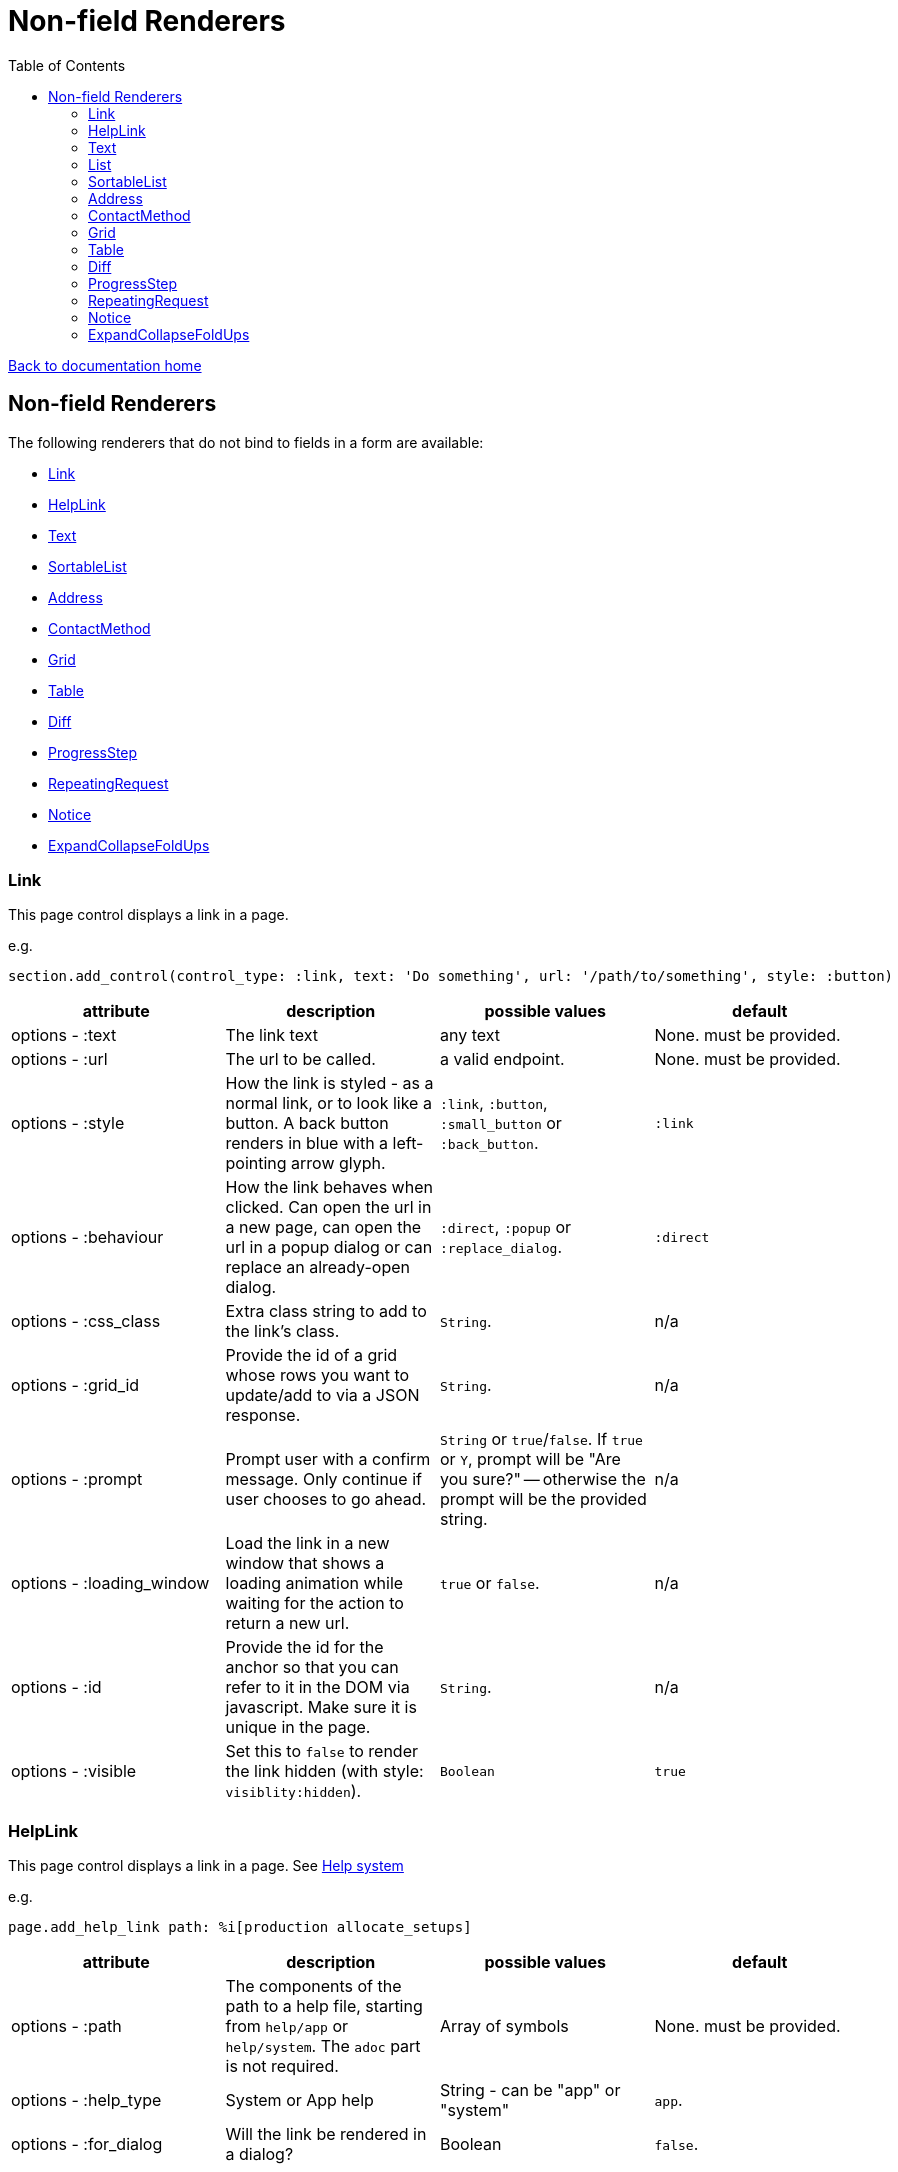 = Non-field Renderers
:toc:

link:/developer_documentation/start.adoc[Back to documentation home]

== Non-field Renderers

The following renderers that do not bind to fields in a form are available:

* <<Link>>
* <<HelpLink>>
* <<Text>>
* <<SortableList>>
* <<Address>>
* <<ContactMethod>>
* <<Grid>>
* <<Table>>
* <<Diff>>
* <<ProgressStep>>
* <<RepeatingRequest>>
* <<Notice>>
* <<ExpandCollapseFoldUps>>

=== Link

This page control displays a link in a page.

e.g.
[source,ruby]
----
section.add_control(control_type: :link, text: 'Do something', url: '/path/to/something', style: :button)
----

|===
|attribute |description |possible values |default

|options - :text
|The link text
|any text
|None. must be provided.

|options - :url
|The url to be called.
|a valid endpoint.
|None. must be provided.

|options - :style
|How the link is styled - as a normal link, or to look like a button. A back button renders in blue with a left-pointing arrow glyph.
|`:link`, `:button`, `:small_button` or `:back_button`.
|`:link`

|options - :behaviour
|How the link behaves when clicked. Can open the url in a new page, can open the url in a popup dialog or can replace an already-open dialog.
|`:direct`, `:popup` or `:replace_dialog`.
|`:direct`

|options - :css_class
|Extra class string to add to the link's class.
|`String`.
|n/a

|options - :grid_id
|Provide the id of a grid whose rows you want to update/add to via a JSON response.
|`String`.
|n/a

|options - :prompt
|Prompt user with a confirm message. Only continue if user chooses to go ahead.
|`String` or `true`/`false`. If `true` or `Y`, prompt will be "Are you sure?" -- otherwise the prompt will be the provided string.
|n/a

|options - :loading_window
|Load the link in a new window that shows a loading animation while waiting for the action to return a new url.
|`true` or `false`.
|n/a

|options - :id
|Provide the id for the anchor so that you can refer to it in the DOM via javascript. Make sure it is unique in the page.
|`String`.
|n/a

|options - :visible
|Set this to `false` to render the link hidden (with style: `visiblity:hidden`).
|`Boolean`
|`true`

|===

=== HelpLink

This page control displays a link in a page. See link:/developer_documentation/help_system.adoc[Help system]

e.g.
[source,ruby]
----
page.add_help_link path: %i[production allocate_setups]
----

|===
|attribute |description |possible values |default

|options - :path
|The components of the path to a help file, starting from `help/app` or `help/system`. The `adoc` part is not required.
|Array of symbols
|None. must be provided.

|options - :help_type
|System or App help
|String - can be "app" or "system"
|`app`.

|options - :for_dialog
|Will the link be rendered in a dialog?
|Boolean
|`false`.

|===

=== Text

This page control places the given text in a div with class `"crossbeams-field"`.

e.g.
[source,ruby]
----
section.add_text('Some text', wrapper: %i[p b])
section.add_text('def a_ruby_method(text)', syntax: :ruby)
----

|===
|attribute |description |possible values |default

|text
|The text to be displayed.
|`String`. Can contain HTML.
|None. Required.

|options - :preformatted
|Display the text within <pre> tags.
|`true` or `false`.
|`false`

|options - :syntax
|Syntax highlighter to apply to the text.
a|* :ruby
* :sql
* :yaml or :yml
|n/a

|options - :wrapper
|Tag(s) to wrap the text in. Can be a Symbol or Array of Symbols.
a|* :p
* :h1
* :h2
* :h3
* :h4
* :i or :em
* :b or :strong
|None

|options - :dom_id
|DOM id for the enclosing div.
|String
|None

|options - :hide_on_load
|HTML `hidden` attribute for the field wrapper. If true, the text will be hidden, but can be shown again e.g. by a `:show_element` behaviour.
|`true` or `false`
|`false`

|options - :css_classes
|CSS Classes separated by spaces. e.g. `"b orange"` for bold, orange text.
|String
|None

|options - :toggle_button
|Display the text hidden with a button that shows/hides it.
|`true` or `false`.
|`false`

|options - :toggle_caption
|The caption to display on the toggle button.
|`String`.
|`Show/Hide Text`

|options - :toggle_element_id
|Optional: Toggle text based on the `toggle_element_id` (which *must* appear as an `id` within the text)

This is instead of the default -- which is to use the `id` of the text wrapper's div.
|`String`.
|None

|===

=== List

An ordered list of items.

e.g.
[source,ruby]
----
column.add_list([['FP', 1], ['MGP', 2], ['CONS', 3]])
----

|===
|attribute |description |possible values |default

|items
|The list of items to display. If a two-dimensional array is provided, just the first element is displayed.
|a one-dimensional or two-diemnsional array.
|None. Required.

|options - :caption
|The label text
|any text
|None.

|options - :scroll_height
|Restrict the list to a certain height and show scrollbars if the list is longer.
|`:short` or `:medium`
|None.

|options - :filled_background
|If true, draw a border and set the background to grey.
|`true` or `false`
|`false`

|===

=== SortableList

Render a list of items that can be dragged and dropped to change the sort-order.

e.g.
[source,ruby]
----
form.add_sortable_list('deals', [['FP', 1], ['MGP', 2], ['CONS', 3]])

# access returned parameters:
sorted_id_list = params[:deals_sorted_ids] #=> '1,2,3'
----

|===
|attribute |description |possible values |default

|prefix
|The prefix to be used in identifying this group of items.
|`String` starting with a letter, without spaces.
|None. This is required.

|items
|The items to be sorted. The text will be displayed and the ids will be returned in order in a parameter named `"#{prefix}_sorted_ids"`.
|An Array of `[text, id]` elements.
|None. This is required.

|options - :caption
|A caption to display above the list.
|Any string
|None.

|options - :drag_between_lists_name
|A name to group two lists together so the user can drag from one to the other.
|Any string
|None.

|===

=== Address

This page control renders one or more addresses. Provide a single address entity or an array of address entities.

e.g.

[source,ruby]
----
form.add_address(address)
form.add_address(address_array, include_address_type: false)
----

|===
|attribute |description |possible values |default

|address
|The address or addresses.
|An object that responds to `address_line_1`, `address_line_2`, `address_line_3`, `city`, `postal_code` and `address_type`. Or an `Array` of such objects.
|None. Required.

|options - :include_address_type
|Show the type of address in the heading.
|`true` or `false`.
|`true`

|===

=== ContactMethod

This page control renders one or more contact methods. Provide a single contact method entity or an array of contact method entities.
Matches a lowercase version of the contact method's `contact_method_type` to an internal lookup to decide which icon to display. An extra set of lookups can be provided.

e.g.
[source,ruby]
----
form.add_contact_method(contact_method)
form.add_contact_method(contact_method_array, icon_lookup: { 'telephone' => 'tel', 'e-mail' => 'email' })
----

|===
|attribute |description |possible values |default

|contact_method
|The contact method or methods.
|An object that responds to `contact_method_type` and `contact_method_code`. Or an `Array` of such objects.
|None. Required.

|options - :icon_lookup
|Add method_type to icon shortcut for the icons to display next to the method type.
|Each key in the Hash should correspond to a method type and the value should be one of `tel`, `cell`, `fax`, `email`, `social`.
|`{'tel' => 'tel', 'cell' => 'cell', 'fax' => 'fax', 'email' => 'email', 'social' => 'social'}`

|===

=== Grid

Render a data grid. Pass the grid id and the url followed by a hash of options.
If there is more than one grid on a page, each must have a unique grid id.

e.g.
[source,ruby]
----
section.add_grid 'tickets', '/list/tickets', caption: 'Movie tickets', height: 8
----

|===
|attribute |description |possible values |default

|id
|The DOM id for the grid.
|`String`.
|None. Required.

|url
|The URL to call that will return the grid columns and rows in JSON
|`String`.
|None. Required.

|options - :caption
|The caption to be shown in the grid header
|any text.
|None (no caption will be shown in the header).

|options - :height
|The height in css ems of the grid body (excludes the grid header).
|An integer greater than or equal to 6.
|20. If a value less than 6 is given, it will be fixed to 6.

|options - :fit_height
|Make the grid fit the available height of its parent element. Note that if the grid is in a section, you can call `fit_height!` on the section and the grid will adjust. If the grid is not in a section, the parent element must have the css property `display:flex`.
|`true` or `false`
|`nil` - effectively `false`.

|===

=== Table

Render a table. The table renders with thin borders and highlights each row on hover.

e.g.
[source,ruby]
----
neg_check = ->(a) { a&.negative? ? 'red' : '' }

section.add_table [{ keys: 'a', values: 1, amounts: 22 },
                   { keys: 'b', values: 2, amounts: 33 }],
                   %i[keys values amounts],
                   alignment: { amounts: :right },
                   cell_classes: { amounts: neg_check },
                   cell_transformers: {
                     keys: ->(a) { a&.upcase },
                     amounts: :decimal
                   },
                   header_captions: { values: 'Value' }
----

|===
|attribute |description |possible values |default

|rows
|Rows containing the data to be shown
|An Array of Hashes of the format `{ column1_name: value, column2_name: value }`.

Or a 2-dimensionial array (in which case there will be no columns or table head).
|None. This is required.

|columns
|An array of column names. Must match names in rows.
|`Symbol` or `String`.
|None (no column headers will be shown).

|options - :alignment
|A Hash of options
|`alignment: { col: :right }`. The hash should only contain columns that should not be left-aligned. The value for the column can be `:right` or `:center`.
|None.

|options - :cell_classes
|A Hash of options
|`cell_classes: { col: [callable] }`. The hash should only contain columns where you wish to apply logic to determine the css class. The value for each column must be something that responds to `call` - see example above using a lambda. NB. it is crucial to guard agains `nil` values for the column.
|None.

|options - :cell_transformers
|A Hash of options that will transform the data in a particular column.
a|`cell_transformers: { col: [callable/symbol] }`.

The hash should only contain columns where you wish to change the cell value.

Use symbols or a callable object - `:integer` to display a number without decimals, `:decimal` will show 2 decimals and `decimal_4` will show 4 decimals.

Otherwise provide something like `cell_transformers: { a: ->(a) { "==#{a}==" }}` to change "1" to "==1==".
|None.

|options - :dom_id
|String
|If present, the table will be wrapped in a `<div>` with this id. This allows easy replacement of the table from behaviours.
|None.

|options - :caption
|String
|Provide an optional caption to appear above the table.
|None.

|options - :header_captions
|A Hash of options
|Provide captions for headers to override the default text (which is the header key capitalised with underscores changed to spaces).
|None.

|options - :pivot
|Boolean
|If true, pivot the table so that columns become rows. NB. the table **must** have columns specified.
|None.

|options - :top_margin
|Integer, 0 to 7.
|Provide a margin above the table. Use 0 for no margin and 7 for the most space.
|None.

|===

=== Diff

Display the difference between two texts, two Hashes or two files.

One of the option sets `:left_record` and `:right_record`, `:left` and `:right` or `:left_file` and `:right_file` *must* be provided.

e.g.
[source,ruby]
----
# In the Layout:

section.add_diff :invoice

# In UI Rules:

def common_fields
  {
    invoice: {
      left_caption: 'Before',
      right_caption: 'After',
      left_record: { id: 1, customer: 'AJAX', amount: 100.00 },
      right_record: { id: 1, customer: 'AJAX LTD.', amount: 120.00 }
    }
  }
end

----

|===
|attribute |description |possible values |default

|key
|The key (or field name) matches a key in the `fields` attribute of the UI Rules.
|`Symbol`.
|None. This is required.

|left_caption
|A caption for the left side of the display.
|`String`.
|"Left".

|right_caption
|A caption for the right side of the display.
|`String`.
|"Right".

|left_record
|A `Hash` of atrributes representing one version of a record. Each `key : value` will be compared.
|`Hash`.
|None.

|right_record
|A `Hash` of atrributes representing one version of a record. Each `key : value` will be compared.
|`Hash`.
|None.

|left
|A `String` of text. Each line will be compared.
|`String`.
|None.

|right
|A `String` of text. Each line will be compared.
|`String`.
|None.

|left_file
|A file name.
|`String`.
|None.

|right_file
|A file name.
|`String`.
|None.

|no_padding
|Remove surrounding padding in display.
|Boolean - `true` or `false`.
|`false`

|===

=== ProgressStep

Show the state of progress with a variable number of steps to be taken.

e.g.
[source,ruby]
----
steps = ['Add coffee', 'Add sugar', 'Add water', 'Add milk', 'Stir']
descs = ['1 tsp coffee', '3 sugars']
section.add_progress_step steps, position: 2, state_description: descs
----

|===
|attribute |description |possible values |default

|steps
|A list of the steps to display.
|`Array`.
|None. This is required.

|options - :position
|The position in the steps array that is active. Zero-based index.
|`Integer`.
|`0`.

|options - :state_description
|An optional array of information relevant to the current position to display. e.g. a summary of choices made during previous steps.
|A single `String` or an `Array` of `String`.
|None.

|options - :show_finished
|Display the last step as "finished" rather than "busy".
|`true` or `false`.
|`false`. Only applies when the position is at the last step.

|options - :current_step_id
|An optional id to assign to the DOM element for the current step.
|`String`.
|`'cbl-current-step'`.

|===

NOTE: The value of `current_step_id` can be passed to the js function `finaliseProgressStep` to change the current step state from `busy` to `finished`. See usage in a route in <<RepeatingRequest response>> below.
e.g.
[source,javascript]
----
crossbeamsUtils.finaliseProgressStep('cbl-current-step');
----

=== RepeatingRequest

Render a div and attach a url to it to be called periodically.

* On load, the browser will wait for the interval to pass and then call the url.
* On response to the url, if the response does not include a stop command, the timer will start again.
* If the response includes a stop command, no more calls will be made.
* If the response is an exception, no more calls will be made.

e.g.
[source,ruby]
----
section.add_repeatable_request('/path/to/action', 1000, '<p>Some content</p>')
----

|===
|attribute |description |possible values |default

|url
|The url to call after `interval` milliseconds have elapsed.
|`String`.
|None. This is required.

|interval
|The time in milliseconds between calls to the `url`.
|`Integer`. Milliseconds. e.g. `1000` for a 1 second wait.
|None. This is required.

|content
|HTML code to be rendered before the first call to the url.
|`String`.
|None. This is required, but can be blank.

|===

==== RepeatingRequest response

The responding url must return a JSON response.

To redirect to a new page:
[source,ruby]
----
{ redirect: '/new/path' }.to_json
----

To update the div contents and contine calling the url periodically:
[source,ruby]
----
{ updateMessage: { content: 'New content', continuePolling: true } }.to_json
----

Optional: to change the state of a step in a ProgressStep control to finalised, supply the id of the step:
[source,ruby]
----
{ updateMessage: { content: 'New content', finaliseProgressStep: 'cbl-current-step' } }.to_json
----
NOTE: `continuePolling` can be set to false or can be omitted to stop the repeats.

=== Notice

This page control places the given text in a div highlighted as `info, success, warning or error`.

e.g.
[source,ruby]
----
page.add_notice('Some text', notice_type: :warning)
----

|===
|attribute |description |possible values |default

|text
|The text to be displayed.
|`String`. Can contain HTML.
|None. Required.

|options - :notice_type
|Governs the styling of the text.
|`:info`, `:success`, `:warning` or `:error`.
|`:info`

|options - :caption
|The caption to show in bold above the text.
|`String`.
|The notice_type, capitalised.

|options - :inline_caption
|The caption can be rendered on the same line as the notice. Default is to render above the text.
|`true` or `false`.
|`false`.

|options - :show_caption
|The caption can be hidden.
|`true` or `false`.
|`true`.

|options - :within_field
|Display the text within a crossbeams-field div or not. This can affect the width of the display.
|`true` or `false`.
|`true`

|===

=== ExpandCollapseFoldUps

This page control allows you to expand or collapse all Fold up controls in the same form.
It renders two links next to each other -- one to expand and one to collapse.

e.g.
[source,ruby]
----
form.expand_collapse button: true, mini: true
----

|===
|attribute |description |possible values |default

|options - :button
|Display the links as buttons. If false, they display as links.
|`true` or `false`.
|`false`

|options - :mini
|Display without text alongside icons. If true, just a plus and minus icon is rendered. If false, the text `Expand all` and `Collapse all` forms part of the links.
|`true` or `false`.
|`false`

|===
